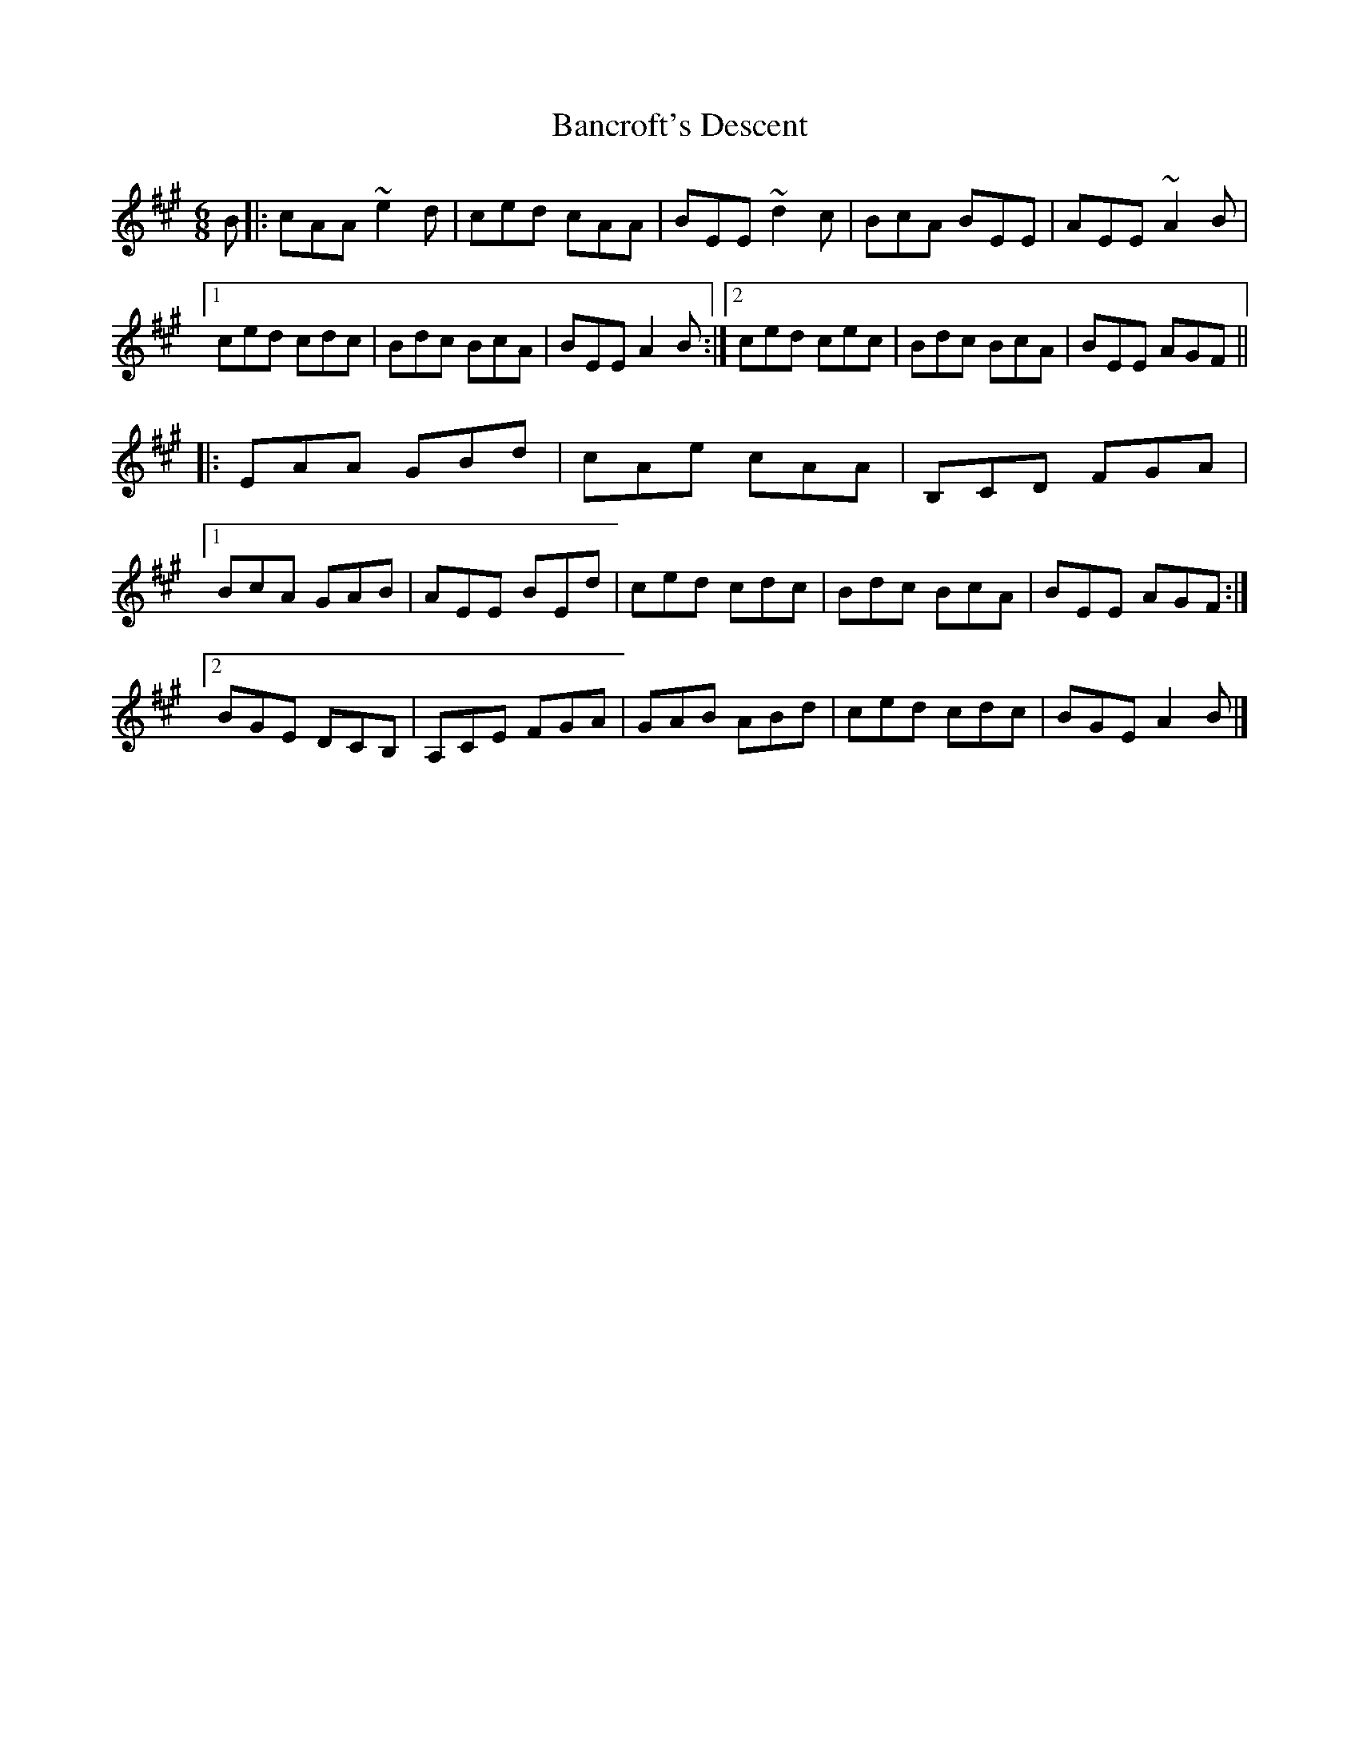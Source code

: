 X: 2
T: Bancroft's Descent
Z: Tøm
S: https://thesession.org/tunes/9206#setting19951
R: jig
M: 6/8
L: 1/8
K: Amaj
B|:cAA ~e2d|ced cAA|BEE ~d2c|BcA BEE|AEE ~A2B|
[1 ced cdc| Bdc BcA| BEE A2B:|2 ced cec|Bdc BcA|BEE AGF||
|:EAA GBd|cAe cAA|B,CD FGA|
[1 BcA GAB|AEE BEd|ced cdc|Bdc BcA |BEE AGF:|
[2 BGE DCB,|A,CE FGA|GAB ABd|ced cdc|BGE A2B|]
